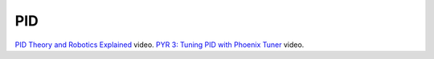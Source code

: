 PID
====

`PID Theory and Robotics Explained <https://youtu.be/_bWvXn4ilrY>`_ video.
`PYR 3: Tuning PID with Phoenix Tuner <https://youtu.be/ulIbSVq6PC4>`_ video.